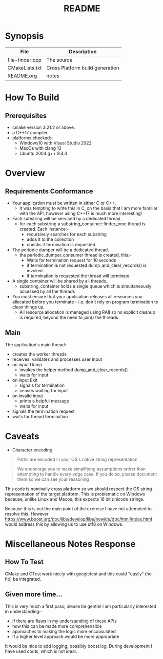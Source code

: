 #+TITLE:README
#+AUTHOR:Jolyon Wright
#+EMAIL:jolyon.wright@gmail.com
# #+OPTIONS: toc:nil
# #+OPTIONS: num:nil
#+OPTIONS: author:nil date:nil
#+OPTIONS: ^:nil

#+OPTIONS: toc:20
#+OPTIONS: author:nil date:nil
# #+HTML_HEAD_EXTRA: <style>*{font-family: Liberation Mono; !important}</style>

#+HTML_HEAD: <style>pre.src {background-color: #303030; color: #e5e5e5;}</style>
#+HTML_HEAD: <style>p.verse {background-color: #D1EEEE;}</style>

#+LATEX: \setlength\parindent{0pt}
#+LATEX: \parskip=12pt % adds vertical space between paragraphs
#+LATEX_HEADER: \usepackage[inline]{enumitem}
#+LATEX_HEADER: \usepackage{extsizes}
#+LATEX_HEADER: \usepackage{xeCJK}
#+LATEX_HEADER: \setlist[itemize]{noitemsep}
#+LATEX_HEADER: \setlist[enumerate]{noitemsep}
#+LATEX_HEADER: \usepackage[margin=1in]{geometry}
#+LATEX_HEADER: \usepackage{graphicx,wrapfig,lipsum}
#+LATEX_HEADER: \documentclass[a4paper,8pt]{article}




* Synopsis

#+ATTR_HTML: :border 2 :rules all :frame border
| File            | Description                     |
|-----------------+---------------------------------|
| file-finder.cpp | The source                      |
| CMakeLists.txt  | Cross Platform build generation |
| README.org      | notes                           |

* How To Build
** Prerequisites
- cmake version 3.21.2 or above.
- a C++17 compiler
- platforms checked:-
  - Windows10 with Visual Studio 2022
  - MacOs     with clang 13
  - Ubuntu 2004 g++ 9.4.0

* Overview
** Requirements Conformance
- Your application must be written in either C or C++.
  - It was tempting to write this in C, on the basis that I am more familiar with the API, however using C++17 is much more interesting!
- Each substring will be serviced by a dedicated thread.
  - for each substring a substring_container::finder_proc thread is created.
    Each instance:-
    - recursively searches for each substring
    - adds it to the collection
    - checks if termination is requested
- The periodic dumper will be a dedicated thread.
  - the periodic_dumper_consumer thread is created, this:-
    - Waits for termination request for 10 seconds
    - if termination is not requested dump_and_clear_records() is invoked
    - if termination is requested the thread will terminate
- A single container will be shared by all threads.
  - substring_container holds a single queue which is simultaneously accessed by all the threads
- You must ensure that your application releases all resources you allocated before you terminate - i.e. don't rely on program termination to clean things up.
  - All resource allocation is managed using RAII so no explicit cleanup is required, beyond the need to join() the threads.
** Main
The application's main thread:-
- creates the worker threads
- receives, validates and processes user input
- on input Dump
  - invokes the helper method dump_and_clear_records()
  - waits for input
- on input Exit
  - signals for termination
  - ceases waiting for input
- on invalid input
  - prints a helpful message
  - waits for input
- signals the termination request
- waits for thread termination


* Caveats
- Character encoding

#+begin_quote
Paths are encoded in your OS's native string representation.
#+end_quote

#+begin_quote
We encourage you to make simplifying assumptions rather than attempting to handle
every edge case. If you do so, please document them so we can see your reasoning
#+end_quote

This code is nominally cross platform so we should respect the OS string representation of the target platform.  This is problematic on Windows because, unlike Linux and Macos, this expects 16 bit unicode strings.

Because this is not the main point of the exercise I have not attempted to resolve this.  However https://www.boost.org/doc/libs/develop/libs/nowide/doc/html/index.html would address this by allowing us to use utf8 on Windows.


* Miscellaneous Notes Response
** How To Test
CMake and CTest work nicely with googletest and this could "easily" (ho ho) be integrated.

** Given more time...

This is very much a first pass; please be gentle!
I am particularly interested in understanding:-
  - if there are flaws in my understanding of these APIs
  - how this can be made more comprehensible
  - approaches to making the logic more encapsulated
  - if a higher level approach would be more appropriate

It would be nice to add logging, possibly boost.log.  During development I have used couts, which is not ideal.
